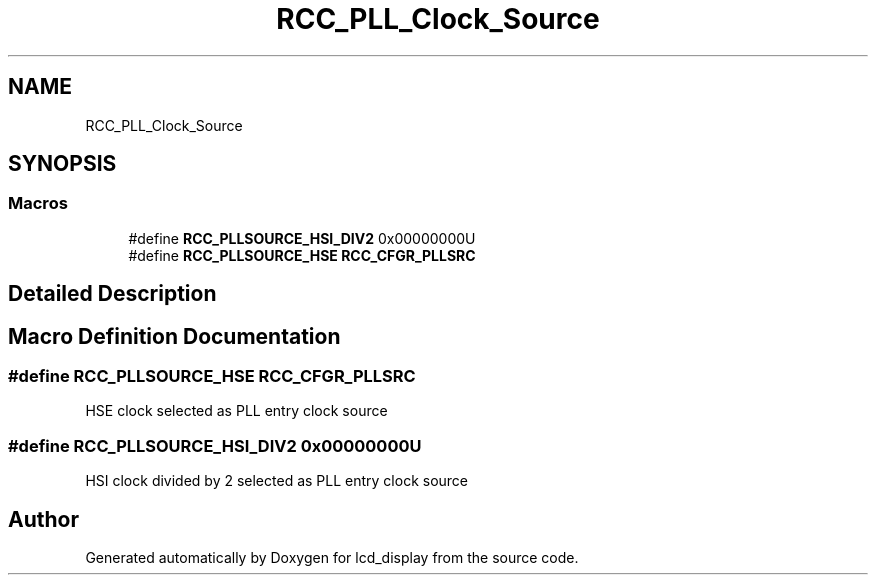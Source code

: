 .TH "RCC_PLL_Clock_Source" 3 "Thu Oct 29 2020" "lcd_display" \" -*- nroff -*-
.ad l
.nh
.SH NAME
RCC_PLL_Clock_Source
.SH SYNOPSIS
.br
.PP
.SS "Macros"

.in +1c
.ti -1c
.RI "#define \fBRCC_PLLSOURCE_HSI_DIV2\fP   0x00000000U"
.br
.ti -1c
.RI "#define \fBRCC_PLLSOURCE_HSE\fP   \fBRCC_CFGR_PLLSRC\fP"
.br
.in -1c
.SH "Detailed Description"
.PP 

.SH "Macro Definition Documentation"
.PP 
.SS "#define RCC_PLLSOURCE_HSE   \fBRCC_CFGR_PLLSRC\fP"
HSE clock selected as PLL entry clock source 
.SS "#define RCC_PLLSOURCE_HSI_DIV2   0x00000000U"
HSI clock divided by 2 selected as PLL entry clock source 
.SH "Author"
.PP 
Generated automatically by Doxygen for lcd_display from the source code\&.
